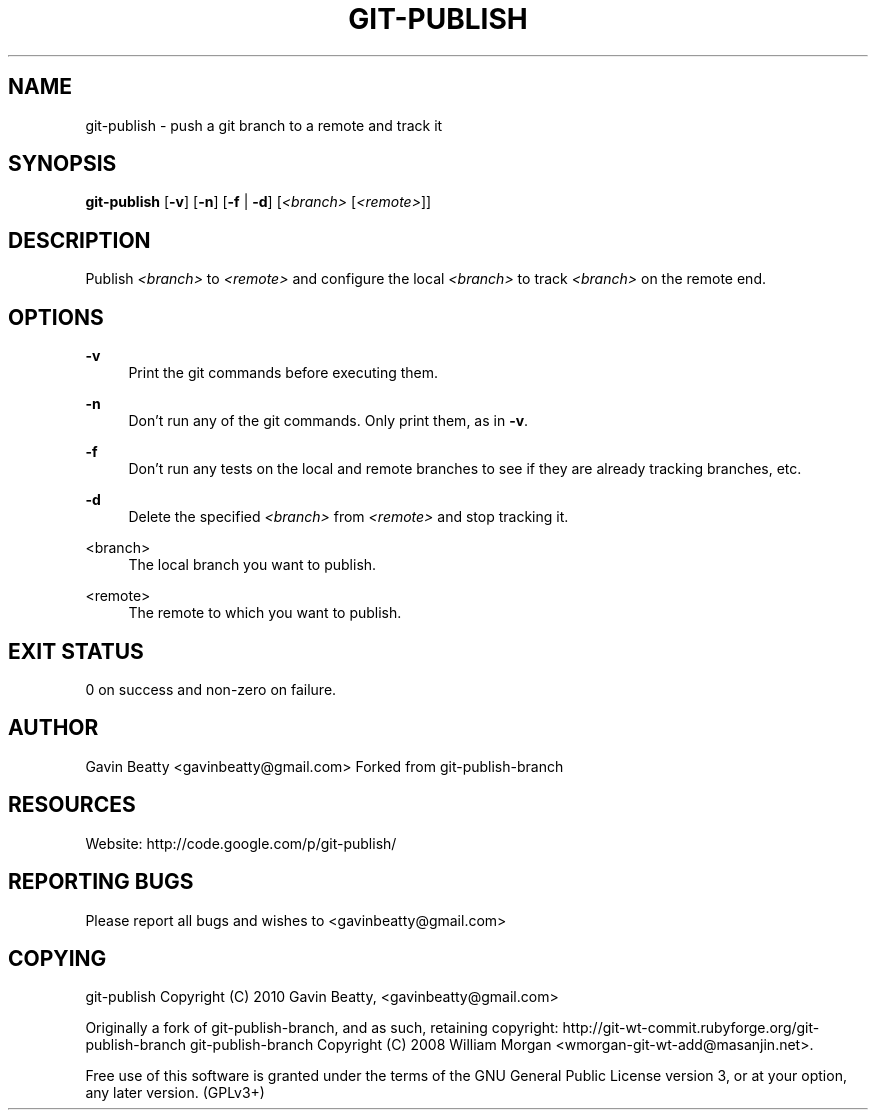 '\" t
.\"     Title: git-publish
.\"    Author: [see the "AUTHOR" section]
.\" Generator: DocBook XSL Stylesheets v1.75.2 <http://docbook.sf.net/>
.\"      Date: 01/21/2010
.\"    Manual: \ \&
.\"    Source: \ \&
.\"  Language: English
.\"
.TH "GIT\-PUBLISH" "1" "01/21/2010" "\ \&" "\ \&"
.\" -----------------------------------------------------------------
.\" * set default formatting
.\" -----------------------------------------------------------------
.\" disable hyphenation
.nh
.\" disable justification (adjust text to left margin only)
.ad l
.\" -----------------------------------------------------------------
.\" * MAIN CONTENT STARTS HERE *
.\" -----------------------------------------------------------------
.SH "NAME"
git-publish \- push a git branch to a remote and track it
.SH "SYNOPSIS"
.sp
\fBgit\-publish\fR [\fB\-v\fR] [\fB\-n\fR] [\fB\-f\fR | \fB\-d\fR] [\fI<branch>\fR [\fI<remote>\fR]]
.SH "DESCRIPTION"
.sp
Publish \fI<branch>\fR to \fI<remote>\fR and configure the local \fI<branch>\fR to track \fI<branch>\fR on the remote end\&.
.SH "OPTIONS"
.PP
\fB\-v\fR
.RS 4
Print the git commands before executing them\&.
.RE
.PP
\fB\-n\fR
.RS 4
Don\(cqt run any of the git commands\&. Only print them, as in
\fB\-v\fR\&.
.RE
.PP
\fB\-f\fR
.RS 4
Don\(cqt run any tests on the local and remote branches to see if they are already tracking branches, etc\&.
.RE
.PP
\fB\-d\fR
.RS 4
Delete the specified
\fI<branch>\fR
from
\fI<remote>\fR
and stop tracking it\&.
.RE
.PP
<branch>
.RS 4
The local branch you want to publish\&.
.RE
.PP
<remote>
.RS 4
The remote to which you want to publish\&.
.RE
.SH "EXIT STATUS"
.sp
0 on success and non\-zero on failure\&.
.SH "AUTHOR"
.sp
Gavin Beatty <gavinbeatty@gmail\&.com> Forked from git\-publish\-branch
.SH "RESOURCES"
.sp
Website: http://code\&.google\&.com/p/git\-publish/
.SH "REPORTING BUGS"
.sp
Please report all bugs and wishes to <gavinbeatty@gmail\&.com>
.SH "COPYING"
.sp
git\-publish Copyright (C) 2010 Gavin Beatty, <gavinbeatty@gmail\&.com>
.sp
Originally a fork of git\-publish\-branch, and as such, retaining copyright: http://git\-wt\-commit\&.rubyforge\&.org/git\-publish\-branch git\-publish\-branch Copyright (C) 2008 William Morgan <wmorgan\-git\-wt\-add@masanjin\&.net>\&.
.sp
Free use of this software is granted under the terms of the GNU General Public License version 3, or at your option, any later version\&. (GPLv3+)
